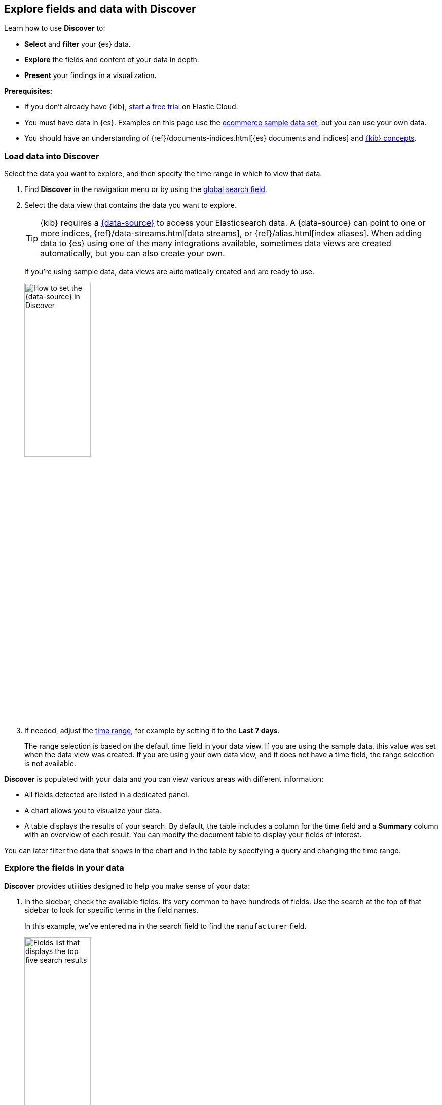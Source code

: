 [[discover-get-started]]
== Explore fields and data with Discover

Learn how to use *Discover* to:

- **Select** and **filter** your {es} data.
- **Explore** the fields and content of your data in depth.
- **Present** your findings in a visualization.

*Prerequisites:*

- If you don’t already have {kib}, https://www.elastic.co/cloud/elasticsearch-service/signup?baymax=docs-body&elektra=docs[start a free trial] on Elastic Cloud.
- You must have data in {es}. Examples on this page use the
<<gs-get-data-into-kibana,ecommerce sample data set>>, but you can use your own data.
- You should have an understanding of {ref}/documents-indices.html[{es} documents and indices]
and <<kibana-concepts-analysts, {kib} concepts>>.


[float]
[[find-the-data-you-want-to-use]]
=== Load data into Discover

Select the data you want to explore, and then specify the time range in which to view that data.

. Find **Discover** in the navigation menu or by using the <<kibana-navigation-search,global search field>>.

. Select the data view that contains the data you want to explore.
+
TIP: {kib} requires a <<data-views,{data-source}>> to access your Elasticsearch data. A {data-source} can point to one or more indices, {ref}/data-streams.html[data streams], or {ref}/alias.html[index aliases]. When adding data to {es} using one of the many integrations available, sometimes data views are created automatically, but you can also create your own.
+
If you're using sample data, data views are automatically created and are ready to use.
+
[role="screenshot"]
image::images/discover-data-view.png[How to set the {data-source} in Discover, width="40%"]

. If needed, adjust the <<set-time-filter,time range>>, for example by setting it to the *Last 7 days*.
+
The range selection is based on the default time field in your data view.
If you are using the sample data, this value was set when the data view was created.
If you are using your own data view, and it does not have a time field, the range selection is not available.

**Discover** is populated with your data and you can view various areas with different information:

* All fields detected are listed in a dedicated panel.
* A chart allows you to visualize your data. 
* A table displays the results of your search.
By default, the table includes a column for the time field and a *Summary* column with an overview of each result.
You can modify the document table to display your fields of interest.

You can later filter the data that shows in the chart and in the table by specifying a query and changing the time range.

[float]
[[explore-fields-in-your-data]]
=== Explore the fields in your data

**Discover** provides utilities designed to help you make sense of your data:

. In the sidebar, check the available fields. It's very common to have hundreds of fields. Use the search at the top of that sidebar to look for specific terms in the field names.
+
In this example, we've entered `ma` in the search field to find the `manufacturer` field.
+
[role="screenshot"]
image:images/discover-sidebar-available-fields.png[Fields list that displays the top five search results, width=40%]
+
TIP: You can combine multiple keywords or characters. For example, `geo dest` finds `geo.dest` and `geo.src.dest`.

. Select a field to view its most frequent values.
+
**Discover** shows the top 10 values and the number of records used to calculate those values.

. Select the *Plus* icon to add fields to the results table.
You can also drag them from the list into the table.
+
[role="screenshot"]
image::images/discover-add-icon.png[How to add a field as a column in the table, width="50%"]
+
When you add fields to the table, the **Summary** column is replaced.
+
[role="screenshot"]
image:images/document-table.png[Document table with fields for manufacturer, customer_first_name, and customer_last_name]

. Arrange the view to your liking to display the fields and data you care most about using the various display options of **Discover**. For example, you can change the order and size of columns, expand the table to be in full screen or collapse the chart and the list of fields. Check <<document-explorer,Customize the Discover view>>.

. **Save** your changes to be able to open the same view later on and explore your data further.


[float]
[[add-field-in-discover]]
==== Add a field to your {data-source}

What happens if you forgot to define an important value as a separate field? Or, what if you
want to combine two fields and treat them as one? This is where {ref}/runtime.html[runtime fields] come into play.
You can add a runtime field to your {data-source} from inside of **Discover**,
and then use that field for analysis and visualizations,
the same way you do with other fields.

. In the sidebar, select *Add a field*.

. Select the **Type** of the new field.

. **Name** the field. Name it in a way that corresponds to the way other fields of the data view are named.
You can set a custom label and description for the field to make it more recognizable in your data view. 

. Define the value that you want the field to show. By default, the field value is retrieved from the source data if it already contains a field with the same name. You can customize this with the following options:

** **Set value**: Define a script that will determine the value to show for the field. For more information on adding fields and Painless scripting language examples,
refer to <<runtime-fields, Explore your data with runtime fields>>.
** **Set format**: Set your preferred format for displaying the value. Changing the format can affect the value and prevent highlighting in Discover.

. In the advanced settings, you can adjust the field popularity to make it appear higher or lower in the fields list. By default, Discover orders popular fields from most selected to least selected.

. **Save** your new field.

You can now find it in the list of fields and add it to the table.

In the following example, we're adding 2 fields: A simple "Hello world" field, and a second field that combines and transforms the `customer_first_name` and `customer_last_name` fields of the sample data into a single "customer" field:

**Hello world field example**:

* **Name**: `hello`
* **Type**: `Keyword`
* **Set value**: enabled
* **Script**:
+
```ts
emit("Hello World!");
```

**Customer field example**:

* **Name**: `customer`
* **Type**: `Keyword`
* **Set value**: enabled
* **Script**:
+
```ts
String str = doc['customer_first_name.keyword'].value;
char ch1 = str.charAt(0);
emit(doc['customer_last_name.keyword'].value + ", " + ch1);
```

[float]
==== Visualize aggregated fields
If a field can be {ref}/search-aggregations.html[aggregated], you can quickly
visualize it in detail by opening it in **Lens** from **Discover**. **Lens** is the default visualization editor in {kib}.

. In the list of fields, find an aggregatable field. For example, with the sample data, you can look for `day_of_week`.
+
[role="screenshot"]
image:images/discover-day-of-week.png[Top values for the day_of_week field, plus Visualize button, width=50%]

. In the popup, click **Visualize**.
+
{kib} creates a **Lens** visualization best suited for this field.

. In **Lens**, from the *Available fields* list, drag and drop more fields to refine the visualization. In this example, we're adding the `manufacturer.keyword` field onto the workspace, which automatically adds a breakdown of the top values to the visualization.
+
[role="screenshot"]
image:images/discover-from-visualize.png[Visualization that opens from Discover based on your data]

. Save the visualization if you'd like to add it to a dashboard or keep it in the Visualize library for later use.

For geo point fields (image:images/geoip-icon.png[Geo point field icon, width=20px]),
if you click **Visualize**,
your data appears in a map.

[role="screenshot"]
image:images/discover-maps.png[Map containing documents]


[float]
[[compare-documents-in-discover]]
==== Compare documents

You can use *Discover* to compare and diff the field values of multiple results or documents in the table.

. Select the results you want to compare from the Documents or Results tab in Discover.

. From the **Selected** menu in the table toolbar, choose **Compare selected**. The comparison view opens and shows the selected results next to each other.

. Compare the values of each field. By default the first result selected shows as the reference for displaying differences in the other results. When the value remains the same for a given field, it's displayed in green. When the value differs, it's displayed in red. 
+
TIP: You can change the result used as reference by selecting **Pin for comparison** in the contextual menu of any other result.
+
image:images/discover-compare-rows.png[Comparison view in Discover]

. Optionally, customize the **Comparison settings** to your liking. You can for example choose to not highlight the differences, to show them more granularly at the line, word, or character level, or even to hide fields where the value matches for all results.

. Exit the comparison view at any time using the **Exit comparison mode** button.

[float]
[[copy-row-content]]
==== Copy results as text or JSON

You can quickly copy the content currently displayed in the table for one or several results to your clipboard.

. Select the results you want to copy.

. Open the **Selected** menu in the table toolbar, and select **Copy selection as text** or **Copy documents as JSON**.

The content is copied to your clipboard in the selected format.
Fields that are not currently added to the table are ignored.

[float]
[[look-inside-a-document]]
==== Explore individual result or document details in depth

[[document-explorer-expand-documents]]
Dive into an individual document to view its fields and the documents
that occurred before and after it.

. In the document table, click the expand icon
image:images/expand-icon-2.png[double arrow icon to open a flyout with the document details]
to show document details.
+
[role="screenshot"]
image:images/document-table-expanded.png[Table view with document expanded]

. Scan through the fields and their values. You can filter the table in several ways:
** If you find a field of interest,
hover your mouse over the *Field* or *Value* columns for filters and additional options. 
** Use the search above the table to filter for specific fields or values, or filter by field type using the options to the right of the search field.
** You can pin some fields by clicking the left column to keep them displayed even if you filter the table.
+
TIP: You can restrict the fields listed in the detailed view to just the fields that you explicitly added to the **Discover** table, using the **Selected only** toggle. In ES|QL mode, you also have an option to hide fields with null values.

. To navigate to a view of the document that you can bookmark and share, select ** View single document**.

. To view documents that occurred before or after the event you are looking at, select
**View surrounding documents**.




[float]
[[search-in-discover]]
=== Search and filter data

[float]
==== Default mode: Search and filter using KQL

One of the unique capabilities of **Discover** is the ability to combine
free text search with filtering based on structured data.
To search all fields, enter a simple string in the query bar.

[role="screenshot"]
image:images/discover-search-field.png[Search field in Discover]

To search particular fields and
build more complex queries, use the <<kuery-query,Kibana Query language>>.
As you type, KQL prompts you with the fields you can search and the operators
you can use to build a structured query.

For example, search the ecommerce sample data for documents where the country matches US:

. Enter `g`, and then select *geoip.country_iso_code*.
. Select *:* for equals, and *US* for the value, and then click the refresh button or press the Enter key.
. For a more complex search, try:
+
```ts
geoip.country_iso_code : US and products.taxless_price >= 75
```

[[filter-in-discover]]
With the query input, you can filter data using the KQL or Lucene languages. You can also use the **Add filter** function available next to the query input to build your filters one by one or define them as Query DSL.

For example, exclude results from the ecommerce sample data view where day of week is not Wednesday:

. Click image:images/add-icon.png[Add icon] next to the query bar.
. In the *Add filter* pop-up, set the field to *day_of_week*, the operator to *is not*,
and the value to *Wednesday*.
+
[role="screenshot"]
image:images/discover-add-filter.png[Add filter dialog in Discover]

. Click **Add filter**.
. Continue your exploration by adding more filters.
. To remove a filter, click the close icon (x) next to its name in the filter bar.

[float]
==== Search and filter using ES|QL

You can use **Discover** with the Elasticsearch Query Language, ES|QL. When using ES|QL,
you don't have to select a data view. It's your query that determines the data to explore and display in Discover.

You can switch to the ES|QL mode of Discover from the application menu bar.

Note that in ES|QL mode, the **Documents** tab is named **Results**.

Learn more about how to use ES|QL queries in <<try-esql, Using ES|QL>>.



[float]
[[save-discover-search]]
==== Save your search for later use

Save your search so you can use it later, generate a CSV report, or use it to create visualizations, dashboards, and Canvas workpads.
Saving a search saves the query text, filters,
and current view of *Discover*, including the columns selected in
the document table, the sort order, and the {data-source}.

. In the application menu bar, click **Save**.

. Give your search a title and a description.

. Optionally store <<managing-tags,tags>> and the time range with the search.

. Click **Save**.

[float]
[[share-your-findings]]
==== Share your search

To share your search and **Discover** view with a larger audience, click *Share* in the application menu bar.
For detailed information about the sharing options, refer to <<reporting-getting-started,Reporting>>.


[float]
[[alert-from-Discover]]
=== Generate alerts

From *Discover*, you can create a rule to periodically
check when data goes above or below a certain threshold within a given time interval.

. Ensure that your data view,
query, and filters fetch the data for which you want an alert.
. In the application menu bar, click *Alerts > Create search threshold rule*.
+
The *Create rule* form is pre-filled with the latest query sent to {es}.
. <<rule-type-es-query, Configure your query>> and <<action-types, select a connector type>>.

. Click *Save*.

For more about this and other rules provided in {alert-features}, go to <<alerting-getting-started>>.


[float]
=== What’s next?

* <<discover-search-for-relevance, Search for relevance>>.

* <<document-explorer, Configure the chart and document table>> to better meet your needs.

[float]
=== Troubleshooting

This section references common questions and issues encountered when using Discover.
Also check the following blog post: {blog-ref}troubleshooting-guide-common-issues-kibana-discover-load[Learn how to resolve common issues with Discover.]

**Some fields show as empty while they should not be, why is that?**

This can happen in several cases:

* With runtime fields and regular keyword fields, when the string exceeds the value set for the {ref}/ignore-above.html[ignore_above] setting used when indexing the data into {es}.
* Due to the structure of nested fields, a leaf field added to the table as a column will not contain values in any of its cells. Instead, add the root field as a column to view a JSON representation of its values. Learn more in https://www.elastic.co/de/blog/discover-uses-fields-api-in-7-12[this blog post].